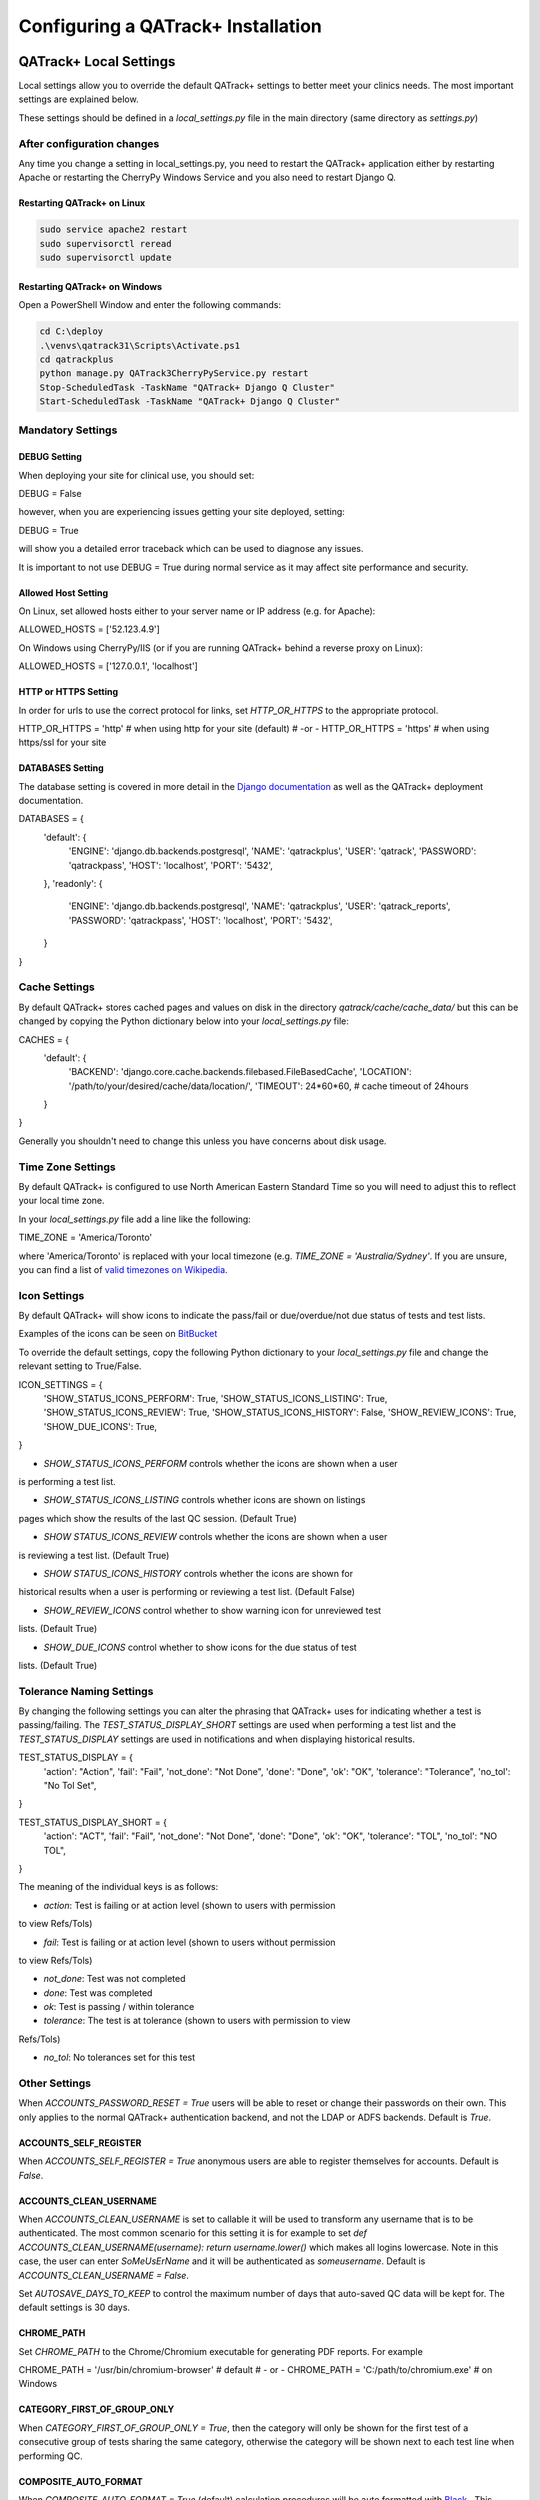 .. _qatrack-config:

Configuring a QATrack+ Installation
===================================

QATrack+ Local Settings
-----------------------

Local settings allow you to override the default QATrack+ settings to better
meet your clinics needs.  The most important settings are explained below.

These settings should be defined in a `local_settings.py` file in the main
directory (same directory as `settings.py`)

.. _reload-config:

After configuration changes
~~~~~~~~~~~~~~~~~~~~~~~~~~~

Any time you change a setting in local_settings.py, you need to restart the
QATrack+ application either by restarting Apache  or restarting the CherryPy
Windows Service and you also need to restart Django Q.

Restarting QATrack+ on Linux
............................

.. code-block:: console

    sudo service apache2 restart
    sudo supervisorctl reread
    sudo supervisorctl update


Restarting QATrack+ on Windows
..............................

Open a PowerShell Window and enter the following commands:

.. code-block:: console

    cd C:\deploy
    .\venvs\qatrack31\Scripts\Activate.ps1
    cd qatrackplus
    python manage.py QATrack3CherryPyService.py restart
    Stop-ScheduledTask -TaskName "QATrack+ Django Q Cluster"
    Start-ScheduledTask -TaskName "QATrack+ Django Q Cluster"


Mandatory Settings
~~~~~~~~~~~~~~~~~~


DEBUG Setting
.............

When deploying your site for clinical use, you should set:

.. code-block:: python

DEBUG = False

however, when you are experiencing issues getting your site deployed, setting:

.. code-block:: python

DEBUG = True

will show you a detailed error traceback which can be used to diagnose any
issues.

.. danger::

It is important to not use DEBUG = True during normal service as it
may affect site performance and security.


Allowed Host Setting
....................


On Linux, set allowed hosts either to your server name or IP address (e.g. for Apache):

.. code-block:: python

ALLOWED_HOSTS = ['52.123.4.9']

On Windows using CherryPy/IIS (or if you are running QATrack+ behind a reverse proxy on Linux):

.. code-block:: python

ALLOWED_HOSTS = ['127.0.0.1', 'localhost']

HTTP or HTTPS Setting
.....................

In order for urls to use the correct protocol for links, set `HTTP_OR_HTTPS` to
the appropriate protocol.

.. code-block:: python

HTTP_OR_HTTPS = 'http'  # when using http for your site (default)
# -or -
HTTP_OR_HTTPS = 'https'  # when using https/ssl for your site


.. _databases:

DATABASES Setting
.................

The database setting is covered in more detail in the `Django documentation
<https://docs.djangoproject.com/en/2.1/ref/settings/#databases>`__ as well as
the QATrack+ deployment documentation.

.. code-block:: python

DATABASES = {
    'default': {
        'ENGINE': 'django.db.backends.postgresql',
        'NAME': 'qatrackplus',
        'USER': 'qatrack',
        'PASSWORD': 'qatrackpass',
        'HOST': 'localhost',
        'PORT': '5432',
    },
    'readonly': {
        'ENGINE': 'django.db.backends.postgresql',
        'NAME': 'qatrackplus',
        'USER': 'qatrack_reports',
        'PASSWORD': 'qatrackpass',
        'HOST': 'localhost',
        'PORT': '5432',
    }
}


Cache Settings
~~~~~~~~~~~~~~

By default QATrack+ stores cached pages and values on disk in the directory
`qatrack/cache/cache_data/` but this can be changed by copying the Python
dictionary below into your `local_settings.py` file:

.. code-block:: python

CACHES = {
    'default': {
        'BACKEND': 'django.core.cache.backends.filebased.FileBasedCache',
        'LOCATION': '/path/to/your/desired/cache/data/location/',
        'TIMEOUT': 24*60*60, # cache timeout of 24hours
    }
}

Generally you shouldn't need to change this unless you have concerns about disk
usage.

Time Zone Settings
~~~~~~~~~~~~~~~~~~

By default QATrack+ is configured to use North American Eastern Standard Time
so you will need to adjust this to reflect your local time zone.

In your *local_settings.py* file add a line like the following:

.. code-block:: python

TIME_ZONE = 'America/Toronto'

where 'America/Toronto' is replaced with your local timezone (e.g. `TIME_ZONE =
'Australia/Sydney'`.  If you are unsure, you can find a list of `valid
timezones on Wikipedia
<http://en.wikipedia.org/wiki/List_of_tz_database_time_zones>`_.


Icon Settings
~~~~~~~~~~~~~

By default QATrack+ will show icons to indicate the pass/fail or
due/overdue/not due status of tests and test lists.

Examples of the icons can be seen on `BitBucket
<https://bitbucket.org/tohccmedphys/qatrackplus/pull-request/11/add-icons-to-reduce-dependence-on-red/diff>`_

To override the default settings, copy the following Python dictionary to your
`local_settings.py` file and change the relevant setting to True/False.

.. code-block:: python

ICON_SETTINGS = {
    'SHOW_STATUS_ICONS_PERFORM':  True,
    'SHOW_STATUS_ICONS_LISTING':  True,
    'SHOW_STATUS_ICONS_REVIEW':  True,
    'SHOW_STATUS_ICONS_HISTORY':  False,
    'SHOW_REVIEW_ICONS':  True,
    'SHOW_DUE_ICONS':  True,
}



* `SHOW_STATUS_ICONS_PERFORM` controls whether the icons are shown when a user
is performing a test list.

* `SHOW_STATUS_ICONS_LISTING` controls whether icons are shown on listings
pages which show the results of the last QC session. (Default True)

* `SHOW STATUS_ICONS_REVIEW` controls whether the icons are shown when a user
is reviewing a test list. (Default True)

* `SHOW STATUS_ICONS_HISTORY` controls whether the icons are shown for
historical results when a user is performing or reviewing a test list.
(Default False)

* `SHOW_REVIEW_ICONS` control whether to show warning icon for unreviewed test
lists. (Default True)

* `SHOW_DUE_ICONS` control whether to show icons for the due status of test
lists. (Default True)

Tolerance Naming Settings
~~~~~~~~~~~~~~~~~~~~~~~~~

By changing the following settings you can alter the phrasing that QATrack+
uses for indicating whether a test is passing/failing. The
`TEST_STATUS_DISPLAY_SHORT` settings are used when performing a test list and
the `TEST_STATUS_DISPLAY` settings are used in notifications and when
displaying historical results.

.. code-block:: python

TEST_STATUS_DISPLAY = {
    'action': "Action",
    'fail': "Fail",
    'not_done': "Not Done",
    'done': "Done",
    'ok': "OK",
    'tolerance': "Tolerance",
    'no_tol': "No Tol Set",
}

TEST_STATUS_DISPLAY_SHORT = {
    'action': "ACT",
    'fail': "Fail",
    'not_done': "Not Done",
    'done': "Done",
    'ok': "OK",
    'tolerance': "TOL",
    'no_tol': "NO TOL",
}

The meaning of the individual keys is as follows:

* `action`: Test is failing or at action level (shown to users with permission
to view Refs/Tols)

* `fail`: Test is failing or at action level (shown to users without permission
to view Refs/Tols)

* `not_done`: Test was not completed

* `done`: Test was completed

* `ok`: Test is passing / within tolerance

* `tolerance`: The test is at tolerance (shown to users with permission to view
Refs/Tols)

* `no_tol`: No tolerances set for this test


Other Settings
~~~~~~~~~~~~~~

.. _accounts_password_reset:

When `ACCOUNTS_PASSWORD_RESET = True` users will be able to reset or change their
passwords on their own. This only applies to the normal QATrack+ authentication 
backend, and not the LDAP or ADFS backends. Default is `True`.

.. _accounts_self_register:

ACCOUNTS_SELF_REGISTER
......................

When `ACCOUNTS_SELF_REGISTER = True` anonymous users are able to register
themselves for accounts. Default is `False`.

.. _accounts_clean_username:

ACCOUNTS_CLEAN_USERNAME
.......................

When `ACCOUNTS_CLEAN_USERNAME` is set to callable it will be used to transform
any username that is to be authenticated.  The most common scenario for this
setting it is for example to set `def ACCOUNTS_CLEAN_USERNAME(username): return
username.lower()` which makes all logins lowercase.  Note in this case, the
user can enter `SoMeUsErName` and it will be authenticated as `someusername`.
Default is `ACCOUNTS_CLEAN_USERNAME = False`.


.. _autosave_days_to_keep:

Set `AUTOSAVE_DAYS_TO_KEEP` to control the maximum number of days that auto-saved
QC data will be kept for.  The default settings is 30 days.


CHROME_PATH
...........

Set `CHROME_PATH` to the Chrome/Chromium executable for generating PDF reports. For example

.. code-block:: python

CHROME_PATH = '/usr/bin/chromium-browser'  # default
# - or -
CHROME_PATH = 'C:/path/to/chromium.exe'  # on Windows



CATEGORY_FIRST_OF_GROUP_ONLY
............................

When `CATEGORY_FIRST_OF_GROUP_ONLY = True`, then the category will only be shown for the first test of a consecutive group of tests sharing the same category, otherwise the category will be shown
next to each test line when performing QC.


COMPOSITE_AUTO_FORMAT
.....................

When `COMPOSITE_AUTO_FORMAT = True` (default) calculation procedures will be
auto formatted with `Black <https://black.readthedocs.io/en/stable/>`_ .  This
leaves everyones code in a consistent format making stylistic differences when
reading code a non-issue.  Set to `False` to tell QATrack+ to leave your code
alone!


CONSTANT_PRECISION (deprecated. Use DEFAULT_NUMBER_FORMAT instead)
..................................................................

Set the `CONSTANT_PRECISION` setting to adjust the precision for which
:ref:`Constant test type <qa_test_types>` values are displayed. (default 8)


DEFAULT_NUMBER_FORMAT
.....................

Default formatting string to be used for Composite & Constant number formatting
(can be overridden on a test by test basis). Set to a Python style string
format for displaying numerical results.  Use e.g. %.2F to display as fixed
precision with 2 decimal places, or %.3E to show as scientific format with 3
significant figures, or %.4G to use 'general' formatting with up to 4
significant figures. (Note this does not affect the way other values are
calculated, only the way composite and constant test values are *displayed*.
For example a constant test with a value of 1.2345 and a format of %.1f will be
displayed as 1.2, but the full 1.2345 will be used for calculations).  Note you
may also use "new style" Python string formatting: see https://pyformat.info/
for examples.

.. code-block:: python

DEFAULT_NUMBER_FORMAT = "%.3f"  # 3 decimal place fixed precision using "Old" style formatting
DEFAULT_NUMBER_FORMAT = "{:.3f}"  # 3 decimal place fixed precision using "New" style formatting
DEFAULT_NUMBER_FORMAT = "{:.4E}"  # 5 sig fig scientific notation using "New" style formatting


DEFAULT_WARNING_MESSAGE
.......................

Set `DEFAULT_WARNING_MESSAGE = "Your custom message"` to change the default
warning message that will be shown when a performed test is at action level.
If `DEFAULT_WARNING_MESSAGE = ""` then the default will be to not show any
warning message when a test is at action level.

FORCE_SCRIPT_NAME, LOGIN_EXEMPT_URLS, LOGIN_REDIRECT_URL, LOGIN_URL
...................................................................

If you deploy QATrack+ at a non root url (e.g. http://5.5.5.5/qatrack/) then you need to
set these settings as follows:

.. code-block:: python

FORCE_SCRIPT_NAME = '/qatrack'
LOGIN_EXEMPT_URLS = [r"^qatrack/favicon.ico$", r"^qatrack/accounts/", r"qatrack/api/*", r"^qatrack/oauth2/*"]
LOGIN_REDIRECT_URL = 'qatrack/'
LOGIN_URL = "/qatrack/accounts/login/"

MAX_TESTS_PER_TESTLIST
......................

Sets the maximum number of tests per test list. Default is `MAX_TESTS_PER_TESTLIST = 200`


NHIST
.....

Adjusts the number of historical test results to show when reviewing/performing
QC. Default is `NHIST = 5`.

ORDER_UNITS_BY
..............

Set `ORDER_UNITS_BY = 'name'` in your `local_settings.py` file in order to
order units by `name` rather than `number`

REVIEW_DIFF_COL
...............

Set `REVIEW_DIFF_COL = True` to include a difference column when reviewing test
list results. This column shows the difference between a test value and its
reference value.

.. _review_bulk:

REVIEW_BULK
...........

Set `REVIEW_BULK = False` to disable the :ref:`Bulk Review <qa_perform_bulk_review>` 
feature which allows users to update the review and approval status of multiple
test list instances at the same time.


.. _setting_sl_allow_blank_service_area:

SL_ALLOW_BLANK_SERVICE_AREA
...........................

Set `SL_ALLOW_BLANK_SERVICE_AREA = True` to allow users to create a ServiceEvent with
a blank ServiceArea set.  When a Service Event is saved without a ServiceArea explicitly set,
the ServiceArea will be set to "Not Specified".

.. _setting_sl_allow_blank_service_type:

SL_ALLOW_BLANK_SERVICE_TYPE
...........................

Set `SL_ALLOW_BLANK_SERVICE_TYPE = True` to allow users to create a ServiceEvent with
a blank ServiceType set.  When a Service Event is saved without a ServiceType explicitly set,
the ServiceType will be set to "Not Specified".

TESTPACK_TIMEOUT
................

Change the number of elapsed seconds before exporting a TestPack will time out.
Default is 30.

USE_SQL_REPORTS
...............

Set `USE_SQL_REPORTS` to `False` in order to disable the SQL Query tool

USE_X_FORWARDED_HOST
....................

Set `USE_X_FORWARDED_HOST = True` when running QATrack+ behind a reverse proxy
and set to False for whenever you are not running behind a reverse proxy e.g.
Set to True for CherryPy/IIS and False for Apache/mod_wsgi or development work.


SESSION Settings
~~~~~~~~~~~~~~~~

These settings control how quickly users are automatically logged out of an
active browser session.  `SESSION_COOKIE_AGE` specifies how long (in seconds) a
user can use a browser session without having to log in again (default 2
weeks). However, if `SESSION_SAVE_EVERY_REQUEST` is `True` the session age will
be reset every time a user is active and hence allows them to stay logged in
indefinitely.

.. code-block:: python

SESSION_COOKIE_AGE = 14 * 24 * 60 * 60
SESSION_SAVE_EVERY_REQUEST = True


.. _config_email:

Configuring Email for QATrack+
------------------------------

QATrack+ email settings

QATrack+ has the ability to send emails :ref:`email notifications <qa_emails>`
when tests are at action or tolerance levels.  In order for this to function
you need access to an SMTP server that can send the emails for you.

In order to override the default settings, in your local_settings.py file you
should set the following variables appropriately.

Admin Email
~~~~~~~~~~~

Who should be emailed when internal QATrack+ errors occur:

.. code-block:: python

ADMINS = (
    ('Admin Name', 'admin.email@yourplace.com'),
)
MANAGERS = ADMINS



Email host settings
~~~~~~~~~~~~~~~~~~~

* `EMAIL_HOST` should be set to the SMTP host you are using (e.g.
'smtp.gmail.com' or 'smtp.mail.your.hospital')

* `EMAIL_HOST_USER`  this is the default email address of the account to access the
SMTP server

* `EMAIL_HOST_PASSWORD` this is the default account of the account to access
the SMTP server

* `EMAIL_USE_TLS` set to True to use secure connection when connecting to the
server

* `EMAIL_PORT` set to the port number to connect to the smtp server on (25 if
`EMAIL_USE_TLS` is False,  587 if True)

* `EMAIL_FAIL_SILENTLY` set to False to see error tracebacks when sending an
email fails. (should only be used for debugging)

Note that `EMAIL_HOST_USER` and `EMAIL_HOST_PASSWORD` can be set to None or ""
if no authentication is required.

An example of these settings for a secure connection is shown here (for gmail):

.. code-block:: python

EMAIL_HOST = "smtp.gmail.com"
EMAIL_HOST_USER = 'randle.taylor@gmail.com'
EMAIL_HOST_PASSWORD = 'my_very_secure_password'
EMAIL_USE_TLS = True
EMAIL_PORT = 587

and for an unsecured connection:

.. code-block:: python

EMAIL_HOST = "MYHOSPITALSMTPSERVER"
EMAIL_HOST_USER = None
EMAIL_HOST_PASSWORD = None
EMAIL_USE_TLS = False
EMAIL_PORT = 25


.. _email_notification_settings:

Notification specific settings
~~~~~~~~~~~~~~~~~~~~~~~~~~~~~~

These settings allow you to override the default notification settings in your
local_settings.py file:


* `EMAIL_NOTIFICATION_SENDER` email address to use in QATrack+ emails "From" address

* `EMAIL_NOTIFICATION_SUBJECT_TEMPLATE` allows you to override the default
template to use for rendering the email subject line (see below)

* `EMAIL_NOTIFICATION_TEMPLATE` allows you to override the default template to
use for rendering the email body (see below)

* (deprecated) `EMAIL_NOTIFICATION_USER` allows you to use a diferent user from
the default set above (set to None to use `EMAIL_HOST_USER`).  This setting
is no longer used, set `EMAIL_HOST_USER` instead.

* (deprecated) `EMAIL_NOTIFICATION_PWD` password to go along with
`EMAIL_NOTIFICATION_USER`.  This setting is no longer used, set
`EMAIL_HOST_PASSWORD` instead.


An example of these settings is shown here:

.. code-block:: python

#-----------------------------------------------------------------------------
# Email and notification settings
EMAIL_NOTIFICATION_USER = None
EMAIL_NOTIFICATION_PWD = None
EMAIL_NOTIFICATION_SENDER = "Your Custom Name Here"
EMAIL_NOTIFICATION_SUBJECT_TEMPLATE = "my_custom_subject_template.txt"
EMAIL_NOTIFICATION_TEMPLATE = "my_custom_html_email.html"

Email & Subject templates
~~~~~~~~~~~~~~~~~~~~~~~~~

Emails are generated using `the Django template language
<https://docs.djangoproject.com/en/dev/ref/templates/api/>`__ with the
following context available:

* `test_list_instance` The TestListInstance object containing information about
the test list and unit where the tests were being performed.

* `failing_tests` a `queryset
<https://docs.djangoproject.com/en/dev/ref/models/querysets/>`__ of all tests
that failed.

* `tolerance_tests` a `queryset
<https://docs.djangoproject.com/en/dev/ref/models/querysets/>`__ of all tests
that are at tolerance level.

To create your own templates, use the examples below as a starting point and
save them in the qatrack/notifications/templates/ directory and set the
filenames for the `TEMPLATE` settings above.

An example subject template is shown below

.. code-block:: django

{{test_list_instance.work_completed|date:"DATE_FORMAT"}} - {{test_list_instance.unit_test_collection.unit.name }}, {{test_list_instance.test_list.name}} - {% if failing_tests %} Tests at Action: {{failing_tests.count}} {% endif %} {% if tolerance_tests %} Tests at Tolerance: {{tolerance_tests.count}} {% endif %}


The default HTML email template is shown here:

.. code-block:: html

{% load comments %}
<!doctype html>
<html>
<head>
    <meta name="viewport" content="width=device-width" />
    <meta http-equiv="Content-Type" content="text/html; charset=UTF-8" />
    <title>Notifications for {{test_list_instance.test_list.name}}</title>
    <style>
    /* -------------------------------------
        GLOBAL RESETS
    ------------------------------------- */
    img {
        border: none;
        -ms-interpolation-mode: bicubic;
        max-width: 100%; }

    body {
        background-color: #f6f6f6;
        font-family: sans-serif;
        -webkit-font-smoothing: antialiased;
        font-size: 14px;
        line-height: 1.4;
        margin: 0;
        padding: 0;
        -ms-text-size-adjust: 100%;
        -webkit-text-size-adjust: 100%; }

    table {
        border-collapse: separate;
        mso-table-lspace: 0pt;
        mso-table-rspace: 0pt;
        width: 100%; }
        table td {
        font-family: sans-serif;
        font-size: 14px;
        vertical-align: top; }

    th.header {
        text-align: right;
        margin-right: 10px;
        vertical-align: text-top;
    }

    table.test-table {
        text-align: left;
    }

    table.test-table thead tr th.action {
        text-align: center;
        font-size: 1.1em;
        background: #dd4b39;
        color: white;
    }

    table.test-table thead tr th.tolerance{
        text-align: center;
        font-size: 1.1em;
        background: #f39c12;
        color: white;
    }

    table.test-table td.value,
    table.test-table th.value{
        text-align: right;
    }

    table.test-table td.comment {
        text-align: left;
        font-style: italic;
    }

    table.test-table td.test,
    table.test-table th.test{
        text-align: left;
    }
    /* -------------------------------------
        BODY & CONTAINER
    ------------------------------------- */

    .body {
        background-color: #f6f6f6;
        width: 100%; }

    /* Set a max-width, and make it display as block so it will automatically stretch to that width, but will also shrink down on a phone or something */
    .container {
        display: block;
        Margin: 0 auto !important;
        /* makes it centered */
        max-width: 580px;
        padding: 10px;
        width: 580px; }

    /* This should also be a block element, so that it will fill 100% of the .container */
    .content {
        box-sizing: border-box;
        display: block;
        Margin: 0 auto;
        max-width: 580px;
        padding: 10px; }

    /* -------------------------------------
        HEADER, FOOTER, MAIN
    ------------------------------------- */
    .main {
        background: #ffffff;
        border-radius: 3px;
        width: 100%; }

    .wrapper {
        box-sizing: border-box;
        padding: 20px; }

    .content-block {
        padding-bottom: 10px;
        padding-top: 10px;
    }

    .footer {
        clear: both;
        Margin-top: 10px;
        text-align: center;
        width: 100%; }
        .footer td,
        .footer p,
        .footer span,
        .footer a {
        color: #999999;
        font-size: 12px;
        text-align: center; }

    /* -------------------------------------
        TYPOGRAPHY
    ------------------------------------- */
    h1,
    h2,
    h3,
    h4 {
        color: #000000;
        font-family: sans-serif;
        font-weight: 400;
        line-height: 1.4;
        margin: 0;
        Margin-bottom: 30px; }

    h1 {
        font-size: 35px;
        font-weight: 300;
        text-align: center;
        text-transform: capitalize; }

    p,
    ul,
    ol {
        font-family: sans-serif;
        font-size: 14px;
        font-weight: normal;
        margin: 0;
        Margin-bottom: 15px; }
        p li,
        ul li,
        ol li {
        list-style-position: inside;
        margin-left: 5px; }

    a {
        color: #3498db;
        text-decoration: underline; }

    /* -------------------------------------
        BUTTONS
    ------------------------------------- */
    .btn {
        box-sizing: border-box;
        width: 100%; }
        .btn > tbody > tr > td {
        padding-bottom: 15px; }
        .btn table {
        width: auto; }
        .btn table td {
        background-color: #ffffff;
        border-radius: 5px;
        text-align: center; }
        .btn a {
        background-color: #ffffff;
        border: solid 1px #3498db;
        border-radius: 5px;
        box-sizing: border-box;
        color: #3498db;
        cursor: pointer;
        display: inline-block;
        font-size: 14px;
        font-weight: bold;
        margin: 0;
        padding: 12px 25px;
        text-decoration: none;
        text-transform: capitalize; }

    .btn-primary table td {
        background-color: #3498db; }

    .btn-primary a {
        background-color: #3498db;
        border-color: #3498db;
        color: #ffffff; }

    /* -------------------------------------
        OTHER STYLES THAT MIGHT BE USEFUL
    ------------------------------------- */
    .last {
        margin-bottom: 0; }

    .first {
        margin-top: 0; }

    .align-center {
        text-align: center; }

    .align-right {
        text-align: right; }

    .align-left {
        text-align: left; }

    .clear {
        clear: both; }

    .mt0 {
        margin-top: 0; }

    .mb0 {
        margin-bottom: 0; }

    .preheader {
        color: transparent;
        display: none;
        height: 0;
        max-height: 0;
        max-width: 0;
        opacity: 0;
        overflow: hidden;
        mso-hide: all;
        visibility: hidden;
        width: 0; }

    .powered-by a {
        text-decoration: none; }

    hr {
        border: 0;
        border-bottom: 1px solid #f6f6f6;
        Margin: 20px 0; }

    /* -------------------------------------
        RESPONSIVE AND MOBILE FRIENDLY STYLES
    ------------------------------------- */
    @media only screen and (max-width: 620px) {
        table[class=body] h1 {
        font-size: 28px !important;
        margin-bottom: 10px !important; }
        table[class=body] p,
        table[class=body] ul,
        table[class=body] ol,
        table[class=body] td,
        table[class=body] span,
        table[class=body] a {
        font-size: 16px !important; }
        table[class=body] .wrapper,
        table[class=body] .article {
        padding: 10px !important; }
        table[class=body] .content {
        padding: 0 !important; }
        table[class=body] .container {
        padding: 0 !important;
        width: 100% !important; }
        table[class=body] .main {
        border-left-width: 0 !important;
        border-radius: 0 !important;
        border-right-width: 0 !important; }
        table[class=body] .btn table {
        width: 100% !important; }
        table[class=body] .btn a {
        width: 100% !important; }
        table[class=body] .img-responsive {
        height: auto !important;
        max-width: 100% !important;
        width: auto !important; }}

    /* -------------------------------------
        PRESERVE THESE STYLES IN THE HEAD
    ------------------------------------- */
    @media all {
        .ExternalClass {
        width: 100%; }
        .ExternalClass,
        .ExternalClass p,
        .ExternalClass span,
        .ExternalClass font,
        .ExternalClass td,
        .ExternalClass div {
        line-height: 100%; }
        .apple-link a {
        color: inherit !important;
        font-family: inherit !important;
        font-size: inherit !important;
        font-weight: inherit !important;
        line-height: inherit !important;
        text-decoration: none !important; }
        .btn-primary table td:hover {
        background-color: #34495e !important; }
        .btn-primary a:hover {
        background-color: #34495e !important;
        border-color: #34495e !important; } }

    </style>
</head>
<body class="">
    <table border="0" cellpadding="0" cellspacing="0" class="body">
    <tr>
        <td>&nbsp;</td>
        <td class="container">
        <div class="content">

            <!-- START CENTERED WHITE CONTAINER -->
            <span class="preheader">Notifications for {{test_list_instance.test_list.name}}</span>
            <table class="main">

            <!-- START MAIN CONTENT AREA -->
            <tr>
                <td class="wrapper">
                <table border="0" cellpadding="0" cellspacing="0">
                    <tr>
                    <td>
                        <p>Hello</p>
                        <p>
                        You are receiving this notice because one or more tests were at tolerance or action levels
                        for the following test list instance:
                        </p>
                        <table>
                        <tr>
                            <th class="header">
                            Test List:
                            </th>
                            <td>
                            {{test_list_instance.test_list.name}}
                            </td>
                        </tr>
                        <tr>
                            <th class="header">
                            Unit:
                            </th>
                            <td>
                            {{test_list_instance.unit_test_collection.unit.name}}
                            </td>
                        </tr>
                        <tr>
                            <th class="header">
                            Date:
                            </th>
                            <td>
                            {{ test_list_instance.work_completed }}
                            </td>
                        </tr>
                        <tr>
                            <th class="header">
                            Link:
                            </th>
                            <td>
                            <a href="{% if 'http' not in domain %}http://{% endif %}{{ domain }}{{ test_list_instance.get_absolute_url }}"
                                title="Click to view on the site"
                            >
                                {% if 'http' not in domain %}http://{% endif %}{{ domain }}{{ test_list_instance.get_absolute_url }}
                            </a>
                            </td>
                        </tr>
                        {% if test_list_instance.comments.exists %}
                            <tr>
                            <th class="header">Comments:</th>
                            <td>
                                {% render_comment_list for test_list_instance %}
                            </td>
                            </tr>
                        {% endif %}
                        </table>
                        <table class="test-table">
                        <thead>
                            <tr>
                            <th class="action" colspan="4">
                                Failing Tests
                            </th>
                            </tr>
                            <tr>
                            <th class="test">Test</th>
                            <th class="value">Value</th>
                            <th class="value">Reference</th>
                            <th class="value">Tolerance</th>
                            </tr>
                        </thead>
                        <tbody>
                            {% for test_instance in failing_tests %}
                            <tr>
                                <td class="test">{{test_instance.unit_test_info.test.name}}</td>
                                <td class="value">{{test_instance.value_display}}</td>
                                <td class="value">{{test_instance.reference}}</td>
                                <td class="value">{{test_instance.tolerance}}</td>
                            </tr>
                            {% if test_instance.comment %}
                                <tr>
                                <td class="comment" colspan="4">
                                    {{ test_instance.comment }}
                                </td>
                                </tr>
                            {% endif %}
                            {% endfor %}
                        </tbody>
                        </table>
                        <table class="test-table">
                        <thead>
                            <tr>
                            <th class="tolerance" colspan="4">
                                Tests at Tolerance
                            </th>
                            </tr>
                            <tr>
                            <th class="test">Test</th>
                            <th class="value">Value</th>
                            <th class="value">Reference</th>
                            <th class="value">Tolerance</th>
                            </tr>
                        </thead>
                        <tbody>
                            {% for test_instance in tolerance_tests %}
                            <tr>
                                <td class="test">{{test_instance.unit_test_info.test.name}}</td>
                                <td class="value">{{test_instance.value_display}}</td>
                                <td class="value">{{test_instance.reference}}</td>
                                <td class="value">{{test_instance.tolerance}}</td>
                            </tr>
                            {% if test_instance.comment %}
                                <tr>
                                <td class="comment" colspan="4">
                                    {{ test_instance.comment }}
                                </td>
                                </tr>
                            {% endif %}
                            {% endfor %}
                        </tbody>
                        </table>
                    </td>
                    </tr>
                </table>
                </td>
            </tr>

            <!-- END MAIN CONTENT AREA -->
            </table>

            <!-- START FOOTER -->
            <div class="footer">
            <table border="0" cellpadding="0" cellspacing="0">
                <tr>
                <td class="content-block">
                    <span class="apple-link"></span>
                </td>
                </tr>
                <tr>
                <td class="content-block powered-by">
                    Sent by QATrack+
                </td>
                </tr>
            </table>
            </div>
            <!-- END FOOTER -->

        <!-- END CENTERED WHITE CONTAINER -->
        </div>
        </td>
        <td>&nbsp;</td>
    </tr>
    </table>
</body>
</html>

An example plain text email template is shown below

.. code-block:: text

=== Notifications for {{test_list_instance.test_list.name}} ===

Test List : {{test_list_instance.test_list.name}}
Unit      : {{test_list_instance.unit_test_collection.unit.name}}
Date      : {{test_list_instance.work_completed }}

{% if failing_tests %}
Failing Tests
=============
{% for test_instance in failing_tests %}
    Test  : {{test_instance.unit_test_info.test.name}}
    Value : {{test_instance.value_display}}
    Ref.  : {{test_instance.reference}}
    Tol.  : {{test_instance.tolerance}}
{% endfor %}
{% endif %}

{% if tolerance_tests %}
Tests at Tolerance
==================
{% for test_instance in tolerance_tests %}
    Test  : {{test_instance.unit_test_info.test.name}}
    Value : {{test_instance.value_display}}
    Ref.  : {{test_instance.reference}}
    Tol.  : {{test_instance.tolerance}}
{% endfor %}
{% endif %}


.. _settings_ad:

Active Directory Settings
~~~~~~~~~~~~~~~~~~~~~~~~~

QATrack+ allows you to use an Active Directory (AD) server for User
authentication.  In order to use Active Directory you need to set up the
following settings:

AUTHENTICATION_BACKENDS
.......................

In order to use one of the Active Directory backends, you need to copy the
`AUTHENTICATION BACKENDS` setting to your local_settings.py and uncomment the 
:ref:`backend <auth_backends>` you want to use e.g.:

.. code-block:: python

AUTHENTICATION_BACKENDS = [
    'qatrack.accounts.backends.QATrackAccountBackend',
    'qatrack.accounts.backends.ActiveDirectoryGroupMembershipSSLBackend',
    # 'qatrack.accounts.backends.WindowsIntegratedAuthenticationBackend',
    # 'qatrack.accounts.backends.QATrackAdfsAuthCodeBackend',
]

General AD Settings
...................


.. code-block:: python

AD_DNS_NAME = 'ad.subdomain.maindomain.on.ca'  # DNS Name
AD_LU_ACCOUNT_NAME = "sAMAccountName"  # AD Lookup account name property
AD_LU_MAIL = "mail"  # AD Lookup account email property
AD_LU_SURNAME = "sn"  # AD Lookup account surname property
AD_LU_GIVEN_NAME = "givenName"  # AD Lookup account given name property
AD_LU_MEMBER_OF = "memberOf"  # AD Lookup group membership property

AD_SEARCH_DN = ""  # eg "dc=ottawahospital,dc=on,dc=ca"
AD_NT4_DOMAIN = ""  # Network domain that AD server is part of

AD_CERT_FILE = '/path/to/your/cert.txt'

AD_CLEAN_USERNAME_STRING = ''  # if your AD usernames are returned as e.g. "foo/jsmith" then
                                # setting `AD_CLEAN_USERNAME_STRING = 'foo/'` will strip the `foo/` prefix
                                # off the username, so the QATrack+ username will just be 'jsmith'

AD_CLEAN_USERNAME = None  # define a function called AD_CLEAN_USERNAME in local_settings.py if you
                            # wish to clean usernames before sending to ldap server e.g.
                            # def AD_CLEAN_USERNAME(username): return username.lower()

Non-SSL AD Connection Settings
^^^^^^^^^^^^^^^^^^^^^^^^^^^^^^

If using a non-SSL connection use these

.. code-block:: python

AD_LDAP_PORT = 389
AD_LDAP_URL = 'ldap://%s:%s' % (AD_DNS_NAME, AD_LDAP_PORT)
AD_LDAP_USER = ''
AD_LDAP_PW = ''


SSL AD Connection Settings
^^^^^^^^^^^^^^^^^^^^^^^^^^


If using SSL use these:

.. code-block:: python

AD_LDAP_PORT = 636
AD_LDAP_URL = 'ldaps://%s:%s' % (AD_DNS_NAME,AD_LDAP_PORT)
AD_LDAP_USER = ''
AD_LDAP_PW = ''


More information on Active Directory is available here: :ref:`Active Directory
<active_directory>`.
